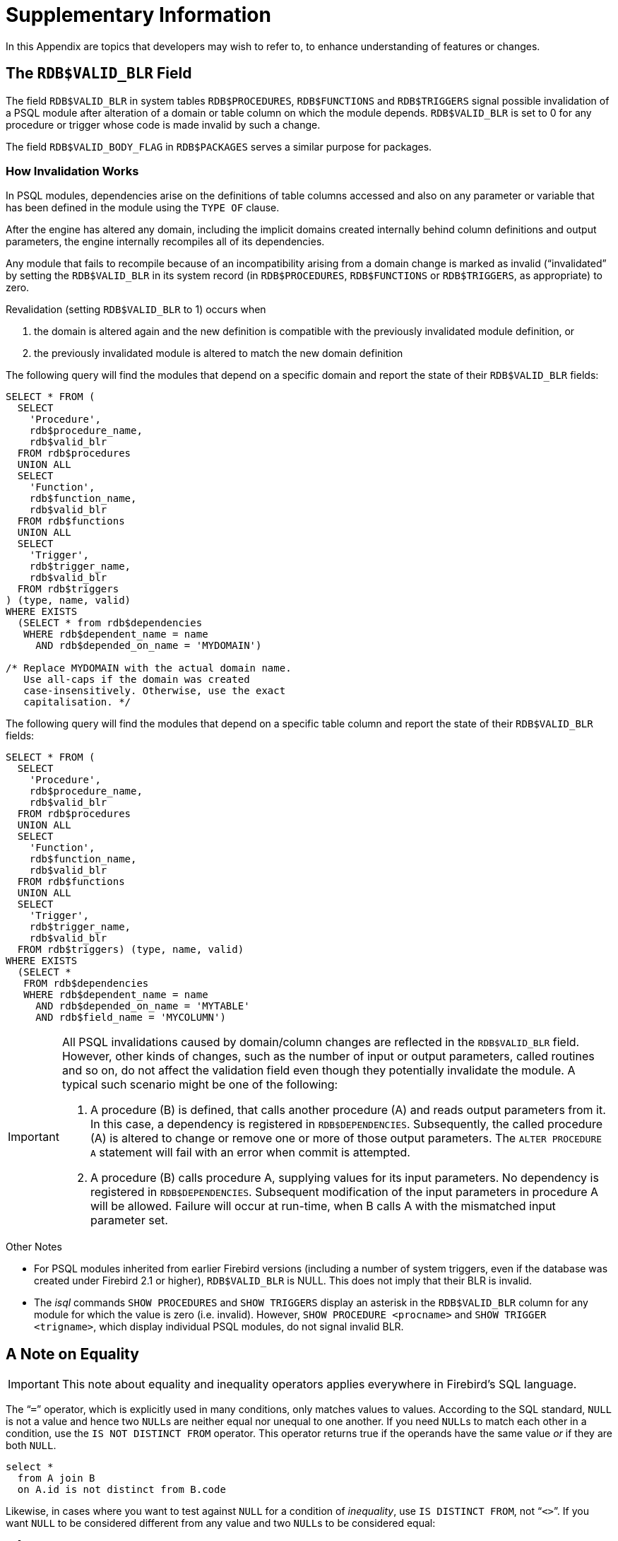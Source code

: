 :sectnums!:

[appendix]
[#langref-appx01-supplement]
= Supplementary Information

In this Appendix are topics that developers may wish to refer to, to enhance understanding of features or changes.

[#langref-appx01-supp-rdb-validblr]
== The `RDB$VALID_BLR` Field

The field `RDB$VALID_BLR` in system tables `RDB$PROCEDURES`, `RDB$FUNCTIONS` and `RDB$TRIGGERS` signal possible invalidation of a PSQL module after alteration of a domain or table column on which the module depends.
``RDB$VALID_BLR`` is set to 0 for any procedure or trigger whose code is made invalid by such a change.

The field `RDB$VALID_BODY_FLAG` in `RDB$PACKAGES` serves a similar purpose for packages.

=== How Invalidation Works

In PSQL modules, dependencies arise on the definitions of table columns accessed and also on any parameter or variable that has been defined in the module using the `TYPE OF` clause.

After the engine has altered any domain, including the implicit domains created internally behind column definitions and output parameters, the engine internally recompiles all of its dependencies.

Any module that fails to recompile because of an incompatibility arising from a domain change is marked as invalid ("`invalidated`" by setting the `RDB$VALID_BLR` in its system record (in `RDB$PROCEDURES`, `RDB$FUNCTIONS` or `RDB$TRIGGERS`, as appropriate) to zero.

Revalidation (setting `RDB$VALID_BLR` to 1) occurs when 

. the domain is altered again and the new definition is compatible with the previously invalidated module definition, or
. the previously invalidated module is altered to match the new domain definition

The following query will find the modules that depend on a specific domain and report the state of their `RDB$VALID_BLR` fields:

[source]
----
SELECT * FROM (
  SELECT
    'Procedure',
    rdb$procedure_name,
    rdb$valid_blr
  FROM rdb$procedures
  UNION ALL
  SELECT
    'Function',
    rdb$function_name,
    rdb$valid_blr
  FROM rdb$functions
  UNION ALL
  SELECT
    'Trigger',
    rdb$trigger_name,
    rdb$valid_blr
  FROM rdb$triggers
) (type, name, valid)
WHERE EXISTS
  (SELECT * from rdb$dependencies
   WHERE rdb$dependent_name = name
     AND rdb$depended_on_name = 'MYDOMAIN')

/* Replace MYDOMAIN with the actual domain name.
   Use all-caps if the domain was created
   case-insensitively. Otherwise, use the exact
   capitalisation. */
----

The following query will find the modules that depend on a specific table column and report the state of their `RDB$VALID_BLR` fields:

[source]
----
SELECT * FROM (
  SELECT
    'Procedure',
    rdb$procedure_name,
    rdb$valid_blr
  FROM rdb$procedures
  UNION ALL
  SELECT
    'Function',
    rdb$function_name,
    rdb$valid_blr
  FROM rdb$functions
  UNION ALL
  SELECT
    'Trigger',
    rdb$trigger_name,
    rdb$valid_blr
  FROM rdb$triggers) (type, name, valid)
WHERE EXISTS
  (SELECT *
   FROM rdb$dependencies
   WHERE rdb$dependent_name = name
     AND rdb$depended_on_name = 'MYTABLE'
     AND rdb$field_name = 'MYCOLUMN')
----

[IMPORTANT]
====
All PSQL invalidations caused by domain/column changes are reflected in the `RDB$VALID_BLR` field.
However, other kinds of changes, such as the number of input or output parameters, called routines and so on, do not affect the validation field even though they potentially invalidate the module.
A typical such scenario might be one of the following: 

. A procedure (B) is defined, that calls another procedure (A) and reads output parameters from it.
In this case, a dependency is registered in `RDB$DEPENDENCIES`.
Subsequently, the called procedure (A) is altered to change or remove one or more of those output parameters.
The `ALTER PROCEDURE A` statement will fail with an error when commit is attempted.
. A procedure (B) calls procedure A, supplying values for its input parameters.
No dependency is registered in `RDB$DEPENDENCIES`.
Subsequent modification of the input parameters in procedure A will be allowed.
Failure will occur at run-time, when B calls A with the mismatched input parameter set.
====

.Other Notes
* For PSQL modules inherited from earlier Firebird versions (including a number of system triggers, even if the database was created under Firebird 2.1 or higher), `RDB$VALID_BLR` is NULL.
This does not imply that their BLR is invalid.
* The _isql_ commands `SHOW PROCEDURES` and `SHOW TRIGGERS` display an asterisk in the `RDB$VALID_BLR` column for any module for which the value is zero (i.e. invalid).
However, `SHOW PROCEDURE <procname>` and ``SHOW TRIGGER <trigname>``, which display individual PSQL modules, do not signal invalid BLR.

[#langref-appx01-note-on-equality]
== A Note on Equality

[IMPORTANT]
====
This note about equality and inequality operators applies everywhere in Firebird's SQL language.
====

The "```=```" operator, which is explicitly used in many conditions, only matches values to values.
According to the SQL standard, `NULL` is not a value and hence two ``NULL``s are neither equal nor unequal to one another.
If you need ``NULL``s to match each other in a condition, use the `IS NOT DISTINCT FROM` operator.
This operator returns true if the operands have the same value _or_ if they are both ``NULL``.

[source]
----
select *
  from A join B
  on A.id is not distinct from B.code
----

Likewise, in cases where you want to test against `NULL` for a condition of __inequality__, use `IS DISTINCT FROM`, not "```<>```".
If you want `NULL` to be considered different from any value and two ``NULL``s to be considered equal:

[source]
----
select *
  from A join B
  on A.id is distinct from B.code
----

:sectnums:
